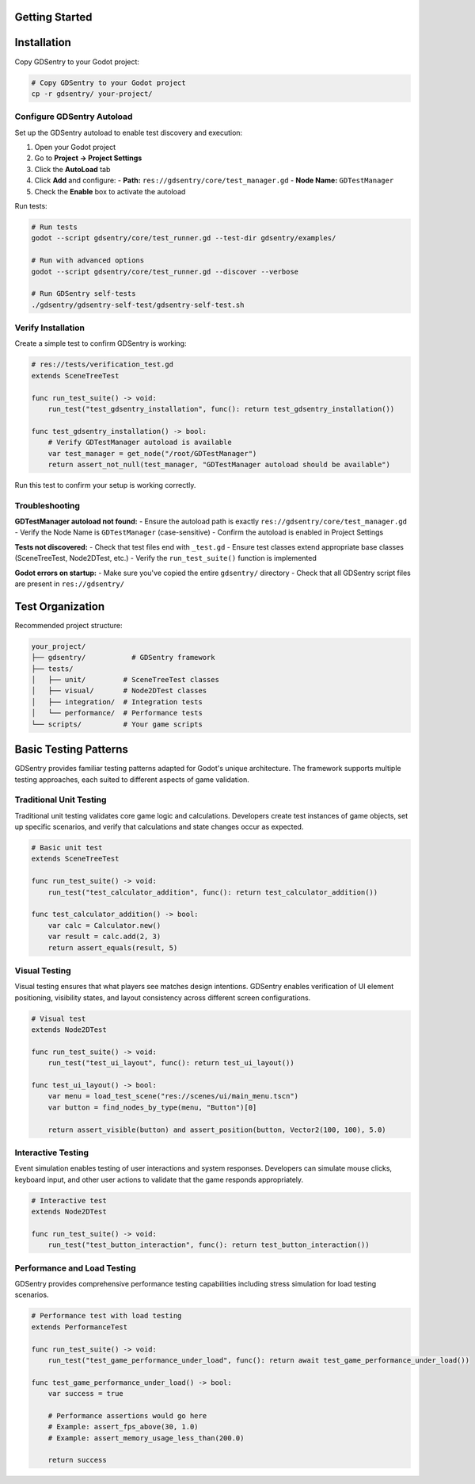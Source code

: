 Getting Started
===============

Installation
============

Copy GDSentry to your Godot project:

.. code-block:: bash

    # Copy GDSentry to your Godot project
    cp -r gdsentry/ your-project/

Configure GDSentry Autoload
-------------------------

Set up the GDSentry autoload to enable test discovery and execution:

1. Open your Godot project
2. Go to **Project → Project Settings**
3. Click the **AutoLoad** tab
4. Click **Add** and configure:
   - **Path:** ``res://gdsentry/core/test_manager.gd``
   - **Node Name:** ``GDTestManager``
5. Check the **Enable** box to activate the autoload

Run tests:

.. code-block:: bash

    # Run tests
    godot --script gdsentry/core/test_runner.gd --test-dir gdsentry/examples/

    # Run with advanced options
    godot --script gdsentry/core/test_runner.gd --discover --verbose

    # Run GDSentry self-tests
    ./gdsentry/gdsentry-self-test/gdsentry-self-test.sh

Verify Installation
-------------------

Create a simple test to confirm GDSentry is working:

.. code-block:: gdscript

    # res://tests/verification_test.gd
    extends SceneTreeTest

    func run_test_suite() -> void:
        run_test("test_gdsentry_installation", func(): return test_gdsentry_installation())

    func test_gdsentry_installation() -> bool:
        # Verify GDTestManager autoload is available
        var test_manager = get_node("/root/GDTestManager")
        return assert_not_null(test_manager, "GDTestManager autoload should be available")

Run this test to confirm your setup is working correctly.

Troubleshooting
---------------

**GDTestManager autoload not found:**
- Ensure the autoload path is exactly ``res://gdsentry/core/test_manager.gd``
- Verify the Node Name is ``GDTestManager`` (case-sensitive)
- Confirm the autoload is enabled in Project Settings

**Tests not discovered:**
- Check that test files end with ``_test.gd``
- Ensure test classes extend appropriate base classes (SceneTreeTest, Node2DTest, etc.)
- Verify the ``run_test_suite()`` function is implemented

**Godot errors on startup:**
- Make sure you've copied the entire ``gdsentry/`` directory
- Check that all GDSentry script files are present in ``res://gdsentry/``

Test Organization
=================

Recommended project structure:

.. code-block:: text

    your_project/
    ├── gdsentry/           # GDSentry framework
    ├── tests/
    │   ├── unit/         # SceneTreeTest classes
    │   ├── visual/       # Node2DTest classes
    │   ├── integration/  # Integration tests
    │   └── performance/  # Performance tests
    └── scripts/          # Your game scripts

Basic Testing Patterns
======================

GDSentry provides familiar testing patterns adapted for Godot's unique architecture. The framework supports multiple testing approaches, each suited to different aspects of game validation.

Traditional Unit Testing
------------------------

Traditional unit testing validates core game logic and calculations. Developers create test instances of game objects, set up specific scenarios, and verify that calculations and state changes occur as expected.

.. code-block:: gdscript

    # Basic unit test
    extends SceneTreeTest

    func run_test_suite() -> void:
        run_test("test_calculator_addition", func(): return test_calculator_addition())

    func test_calculator_addition() -> bool:
        var calc = Calculator.new()
        var result = calc.add(2, 3)
        return assert_equals(result, 5)

Visual Testing
--------------

Visual testing ensures that what players see matches design intentions. GDSentry enables verification of UI element positioning, visibility states, and layout consistency across different screen configurations.

.. code-block:: gdscript

    # Visual test
    extends Node2DTest

    func run_test_suite() -> void:
        run_test("test_ui_layout", func(): return test_ui_layout())

    func test_ui_layout() -> bool:
        var menu = load_test_scene("res://scenes/ui/main_menu.tscn")
        var button = find_nodes_by_type(menu, "Button")[0]

        return assert_visible(button) and assert_position(button, Vector2(100, 100), 5.0)

Interactive Testing
-------------------

Event simulation enables testing of user interactions and system responses. Developers can simulate mouse clicks, keyboard input, and other user actions to validate that the game responds appropriately.

.. code-block:: gdscript

    # Interactive test
    extends Node2DTest

    func run_test_suite() -> void:
        run_test("test_button_interaction", func(): return test_button_interaction())

Performance and Load Testing
----------------------------

GDSentry provides comprehensive performance testing capabilities including stress simulation for load testing scenarios.

.. code-block:: gdscript

    # Performance test with load testing
    extends PerformanceTest

    func run_test_suite() -> void:
        run_test("test_game_performance_under_load", func(): return await test_game_performance_under_load())

    func test_game_performance_under_load() -> bool:
        var success = true

        # Performance assertions would go here
        # Example: assert_fps_above(30, 1.0)
        # Example: assert_memory_usage_less_than(200.0)

        return success

.. seealso::
   :doc:`configuration`
      Learn how to customize GDSentry behavior with configuration files and profiles.

   :doc:`user-guide`
      Comprehensive guide to testing patterns and best practices.

   :doc:`examples`
      Runnable examples demonstrating GDSentry usage patterns.

   :doc:`troubleshooting`
      Solutions to common setup and configuration issues.
